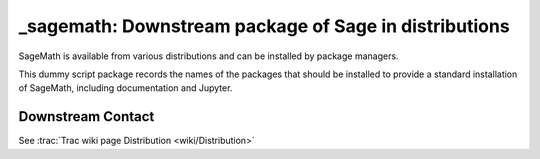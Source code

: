 _sagemath: Downstream package of Sage in distributions
======================================================

SageMath is available from various distributions and can be installed
by package managers.

This dummy script package records the names of the packages that
should be installed to provide a standard installation of SageMath,
including documentation and Jupyter.


Downstream Contact
------------------

See :trac:`Trac wiki page Distribution <wiki/Distribution>`
